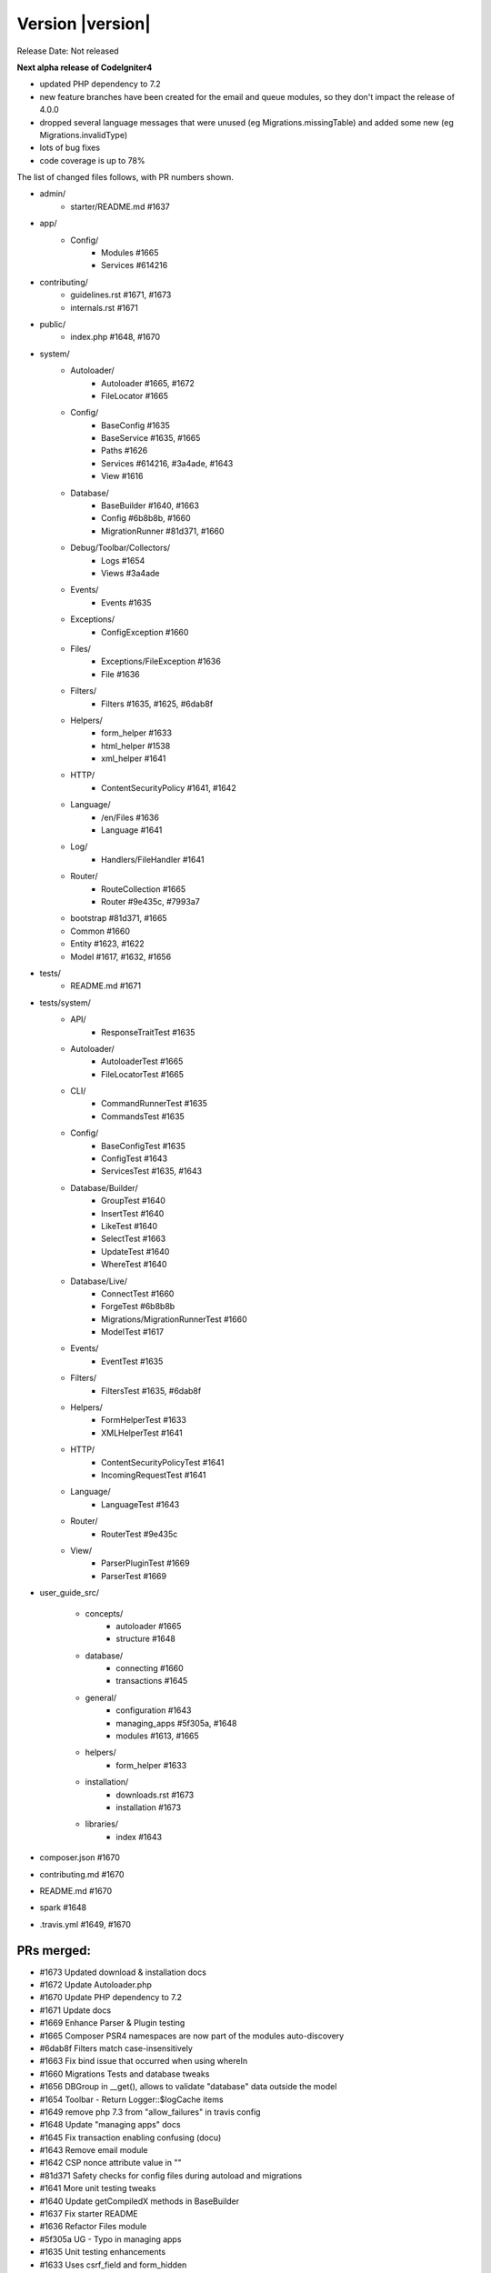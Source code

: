 Version |version|
====================================================

Release Date: Not released

**Next alpha release of CodeIgniter4**

- updated PHP dependency to 7.2
- new feature branches have been created for the email and queue modules, so they don't impact the release of 4.0.0
- dropped several language messages that were unused (eg Migrations.missingTable) and added some new (eg Migrations.invalidType)
- lots of bug fixes
- code coverage is up to 78%

The list of changed files follows, with PR numbers shown.

- admin/
	- starter/README.md #1637
- app/
	- Config/
		- Modules #1665
		- Services #614216

- contributing/
	- guidelines.rst #1671, #1673
	- internals.rst #1671

- public/
	- index.php #1648, #1670

- system/
	- Autoloader/
		- Autoloader #1665, #1672
		- FileLocator #1665
	- Config/
		- BaseConfig #1635
		- BaseService #1635, #1665
		- Paths #1626
		- Services #614216, #3a4ade, #1643
		- View #1616
	- Database/
		- BaseBuilder #1640, #1663
		- Config #6b8b8b, #1660
		- MigrationRunner #81d371, #1660
	- Debug/Toolbar/Collectors/
		- Logs #1654
		- Views #3a4ade
	- Events/
		- Events #1635
	- Exceptions/
		- ConfigException #1660
	- Files/
		- Exceptions/FileException #1636
		- File #1636
	- Filters/
		- Filters #1635, #1625, #6dab8f
	- Helpers/
		- form_helper #1633
		- html_helper #1538
		- xml_helper #1641
	- HTTP/
		- ContentSecurityPolicy #1641, #1642
	- Language/
		- /en/Files #1636
		- Language #1641
	- Log/
		- Handlers/FileHandler #1641
	- Router/
		- RouteCollection #1665
		- Router #9e435c, #7993a7
	- bootstrap #81d371, #1665
	- Common #1660
	- Entity #1623, #1622
	- Model #1617, #1632, #1656

- tests/
	- README.md #1671

- tests/system/
	- API/
		- ResponseTraitTest #1635
	- Autoloader/
		- AutoloaderTest #1665
		- FileLocatorTest #1665
	- CLI/
		- CommandRunnerTest #1635
		- CommandsTest #1635
	- Config/
		- BaseConfigTest #1635
		- ConfigTest #1643
		- ServicesTest #1635, #1643
	- Database/Builder/
		- GroupTest #1640
		- InsertTest #1640
 		- LikeTest #1640
		- SelectTest #1663
		- UpdateTest #1640
		- WhereTest #1640
	- Database/Live/
		- ConnectTest #1660
		- ForgeTest #6b8b8b
		- Migrations/MigrationRunnerTest #1660
		- ModelTest #1617
	- Events/
		- EventTest #1635
	- Filters/
		- FiltersTest #1635, #6dab8f
	- Helpers/
		- FormHelperTest #1633
		- XMLHelperTest #1641
	- HTTP/
		- ContentSecurityPolicyTest #1641
		- IncomingRequestTest #1641
	- Language/
		- LanguageTest #1643
	- Router/
		- RouterTest #9e435c
	- View/
		- ParserPluginTest #1669
		- ParserTest #1669

- user_guide_src/
	
	- concepts/
		- autoloader #1665
		- structure #1648
	- database/
		- connecting #1660
		- transactions #1645
	- general/
		- configuration #1643
		- managing_apps #5f305a, #1648
		- modules #1613, #1665
	- helpers/
		- form_helper #1633
	- installation/
		- downloads.rst #1673
		- installation #1673
	- libraries/
		- index #1643

- composer.json #1670
- contributing.md #1670
- README.md #1670
- spark #1648
- .travis.yml #1649, #1670

PRs merged:
-----------

- #1673 Updated download & installation docs
- #1672 Update Autoloader.php
- #1670 Update PHP dependency to 7.2
- #1671 Update docs
- #1669 Enhance Parser & Plugin testing
- #1665 Composer PSR4 namespaces are now part of the modules auto-discovery
- #6dab8f Filters match case-insensitively
- #1663 Fix bind issue that occurred when using whereIn
- #1660 Migrations Tests and database tweaks
- #1656 DBGroup in __get(), allows to validate "database" data outside the model
- #1654 Toolbar - Return Logger::$logCache items
- #1649 remove php 7.3 from "allow_failures" in travis config
- #1648 Update "managing apps" docs
- #1645 Fix transaction enabling confusing (docu)
- #1643 Remove email module
- #1642 CSP nonce attribute value in ""
- #81d371 Safety checks for config files during autoload and migrations
- #1641 More unit testing tweaks
- #1640 Update getCompiledX methods in BaseBuilder 
- #1637 Fix starter README
- #1636 Refactor Files module
- #5f305a UG - Typo in managing apps
- #1635 Unit testing enhancements
- #1633 Uses csrf_field and form_hidden
- #1632 DBGroup should be passed to ->run instead of ->setRules
- #1631 move use statement after License doc at UploadedFile class
- #1630 Update copyright to 2019
- #1629 "application" to "app" directory doc and comments
- #3a4ade view() now properly reads the app config again
- #7993a7 Final piece to get translateURIDashes working appropriately
- #9e435c TranslateURIDashes fix
- #1626 clean up Paths::$viewDirectory property
- #1625 After matches is not set empty
- #1623 Property was not cast if was defined as nullable
- #1622 Nullable support for __set
- #1617 countAllResults() should respect soft deletes
- #1616 Fix View config merge order
- #614216 Moved honeypot service out of the app Services file to the system Services where it belongs
- #6b8b8b Allow db forge and utils to take an array of connection info instead of a group name
- #1613 Typo in documentation
- #1538 img fix(?) - html_helper
